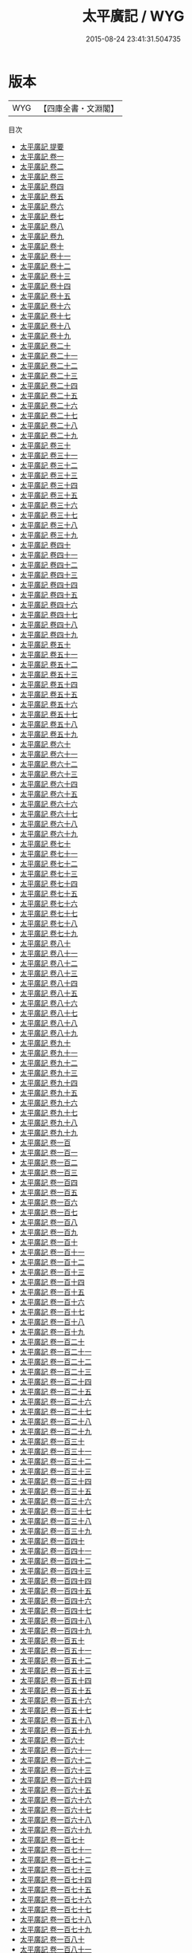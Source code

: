 #+TITLE: 太平廣記 / WYG
#+DATE: 2015-08-24 23:41:31.504735
* 版本
 |       WYG|【四庫全書・文淵閣】|
目次
 - [[file:KR3l0118_000.txt::000-1a][太平廣記 提要]]
 - [[file:KR3l0118_001.txt::001-1a][太平廣記 卷一]]
 - [[file:KR3l0118_002.txt::002-1a][太平廣記 卷二]]
 - [[file:KR3l0118_003.txt::003-1a][太平廣記 卷三]]
 - [[file:KR3l0118_004.txt::004-1a][太平廣記 卷四]]
 - [[file:KR3l0118_005.txt::005-1a][太平廣記 卷五]]
 - [[file:KR3l0118_006.txt::006-1a][太平廣記 卷六]]
 - [[file:KR3l0118_007.txt::007-1a][太平廣記 卷七]]
 - [[file:KR3l0118_008.txt::008-1a][太平廣記 卷八]]
 - [[file:KR3l0118_009.txt::009-1a][太平廣記 卷九]]
 - [[file:KR3l0118_010.txt::010-1a][太平廣記 卷十]]
 - [[file:KR3l0118_011.txt::011-1a][太平廣記 卷十一]]
 - [[file:KR3l0118_012.txt::012-1a][太平廣記 卷十二]]
 - [[file:KR3l0118_013.txt::013-1a][太平廣記 卷十三]]
 - [[file:KR3l0118_014.txt::014-1a][太平廣記 卷十四]]
 - [[file:KR3l0118_015.txt::015-1a][太平廣記 卷十五]]
 - [[file:KR3l0118_016.txt::016-1a][太平廣記 卷十六]]
 - [[file:KR3l0118_017.txt::017-1a][太平廣記 卷十七]]
 - [[file:KR3l0118_018.txt::018-1a][太平廣記 卷十八]]
 - [[file:KR3l0118_019.txt::019-1a][太平廣記 卷十九]]
 - [[file:KR3l0118_020.txt::020-1a][太平廣記 卷二十]]
 - [[file:KR3l0118_021.txt::021-1a][太平廣記 卷二十一]]
 - [[file:KR3l0118_022.txt::022-1a][太平廣記 卷二十二]]
 - [[file:KR3l0118_023.txt::023-1a][太平廣記 卷二十三]]
 - [[file:KR3l0118_024.txt::024-1a][太平廣記 卷二十四]]
 - [[file:KR3l0118_025.txt::025-1a][太平廣記 卷二十五]]
 - [[file:KR3l0118_026.txt::026-1a][太平廣記 卷二十六]]
 - [[file:KR3l0118_027.txt::027-1a][太平廣記 卷二十七]]
 - [[file:KR3l0118_028.txt::028-1a][太平廣記 卷二十八]]
 - [[file:KR3l0118_029.txt::029-1a][太平廣記 卷二十九]]
 - [[file:KR3l0118_030.txt::030-1a][太平廣記 卷三十]]
 - [[file:KR3l0118_031.txt::031-1a][太平廣記 卷三十一]]
 - [[file:KR3l0118_032.txt::032-1a][太平廣記 卷三十二]]
 - [[file:KR3l0118_033.txt::033-1a][太平廣記 卷三十三]]
 - [[file:KR3l0118_034.txt::034-1a][太平廣記 卷三十四]]
 - [[file:KR3l0118_035.txt::035-1a][太平廣記 卷三十五]]
 - [[file:KR3l0118_036.txt::036-1a][太平廣記 卷三十六]]
 - [[file:KR3l0118_037.txt::037-1a][太平廣記 卷三十七]]
 - [[file:KR3l0118_038.txt::038-1a][太平廣記 卷三十八]]
 - [[file:KR3l0118_039.txt::039-1a][太平廣記 卷三十九]]
 - [[file:KR3l0118_040.txt::040-1a][太平廣記 卷四十]]
 - [[file:KR3l0118_041.txt::041-1a][太平廣記 卷四十一]]
 - [[file:KR3l0118_042.txt::042-1a][太平廣記 卷四十二]]
 - [[file:KR3l0118_043.txt::043-1a][太平廣記 卷四十三]]
 - [[file:KR3l0118_044.txt::044-1a][太平廣記 卷四十四]]
 - [[file:KR3l0118_045.txt::045-1a][太平廣記 卷四十五]]
 - [[file:KR3l0118_046.txt::046-1a][太平廣記 卷四十六]]
 - [[file:KR3l0118_047.txt::047-1a][太平廣記 卷四十七]]
 - [[file:KR3l0118_048.txt::048-1a][太平廣記 卷四十八]]
 - [[file:KR3l0118_049.txt::049-1a][太平廣記 卷四十九]]
 - [[file:KR3l0118_050.txt::050-1a][太平廣記 卷五十]]
 - [[file:KR3l0118_051.txt::051-1a][太平廣記 卷五十一]]
 - [[file:KR3l0118_052.txt::052-1a][太平廣記 卷五十二]]
 - [[file:KR3l0118_053.txt::053-1a][太平廣記 卷五十三]]
 - [[file:KR3l0118_054.txt::054-1a][太平廣記 卷五十四]]
 - [[file:KR3l0118_055.txt::055-1a][太平廣記 卷五十五]]
 - [[file:KR3l0118_056.txt::056-1a][太平廣記 卷五十六]]
 - [[file:KR3l0118_057.txt::057-1a][太平廣記 卷五十七]]
 - [[file:KR3l0118_058.txt::058-1a][太平廣記 卷五十八]]
 - [[file:KR3l0118_059.txt::059-1a][太平廣記 卷五十九]]
 - [[file:KR3l0118_060.txt::060-1a][太平廣記 卷六十]]
 - [[file:KR3l0118_061.txt::061-1a][太平廣記 卷六十一]]
 - [[file:KR3l0118_062.txt::062-1a][太平廣記 卷六十二]]
 - [[file:KR3l0118_063.txt::063-1a][太平廣記 卷六十三]]
 - [[file:KR3l0118_064.txt::064-1a][太平廣記 卷六十四]]
 - [[file:KR3l0118_065.txt::065-1a][太平廣記 卷六十五]]
 - [[file:KR3l0118_066.txt::066-1a][太平廣記 卷六十六]]
 - [[file:KR3l0118_067.txt::067-1a][太平廣記 卷六十七]]
 - [[file:KR3l0118_068.txt::068-1a][太平廣記 卷六十八]]
 - [[file:KR3l0118_069.txt::069-1a][太平廣記 卷六十九]]
 - [[file:KR3l0118_070.txt::070-1a][太平廣記 卷七十]]
 - [[file:KR3l0118_071.txt::071-1a][太平廣記 卷七十一]]
 - [[file:KR3l0118_072.txt::072-1a][太平廣記 卷七十二]]
 - [[file:KR3l0118_073.txt::073-1a][太平廣記 卷七十三]]
 - [[file:KR3l0118_074.txt::074-1a][太平廣記 卷七十四]]
 - [[file:KR3l0118_075.txt::075-1a][太平廣記 卷七十五]]
 - [[file:KR3l0118_076.txt::076-1a][太平廣記 卷七十六]]
 - [[file:KR3l0118_077.txt::077-1a][太平廣記 卷七十七]]
 - [[file:KR3l0118_078.txt::078-1a][太平廣記 卷七十八]]
 - [[file:KR3l0118_079.txt::079-1a][太平廣記 卷七十九]]
 - [[file:KR3l0118_080.txt::080-1a][太平廣記 卷八十]]
 - [[file:KR3l0118_081.txt::081-1a][太平廣記 卷八十一]]
 - [[file:KR3l0118_082.txt::082-1a][太平廣記 卷八十二]]
 - [[file:KR3l0118_083.txt::083-1a][太平廣記 卷八十三]]
 - [[file:KR3l0118_084.txt::084-1a][太平廣記 卷八十四]]
 - [[file:KR3l0118_085.txt::085-1a][太平廣記 卷八十五]]
 - [[file:KR3l0118_086.txt::086-1a][太平廣記 卷八十六]]
 - [[file:KR3l0118_087.txt::087-1a][太平廣記 卷八十七]]
 - [[file:KR3l0118_088.txt::088-1a][太平廣記 卷八十八]]
 - [[file:KR3l0118_089.txt::089-1a][太平廣記 卷八十九]]
 - [[file:KR3l0118_090.txt::090-1a][太平廣記 卷九十]]
 - [[file:KR3l0118_091.txt::091-1a][太平廣記 卷九十一]]
 - [[file:KR3l0118_092.txt::092-1a][太平廣記 卷九十二]]
 - [[file:KR3l0118_093.txt::093-1a][太平廣記 卷九十三]]
 - [[file:KR3l0118_094.txt::094-1a][太平廣記 卷九十四]]
 - [[file:KR3l0118_095.txt::095-1a][太平廣記 卷九十五]]
 - [[file:KR3l0118_096.txt::096-1a][太平廣記 卷九十六]]
 - [[file:KR3l0118_097.txt::097-1a][太平廣記 卷九十七]]
 - [[file:KR3l0118_098.txt::098-1a][太平廣記 卷九十八]]
 - [[file:KR3l0118_099.txt::099-1a][太平廣記 卷九十九]]
 - [[file:KR3l0118_100.txt::100-1a][太平廣記 卷一百]]
 - [[file:KR3l0118_101.txt::101-1a][太平廣記 卷一百一]]
 - [[file:KR3l0118_102.txt::102-1a][太平廣記 卷一百二]]
 - [[file:KR3l0118_103.txt::103-1a][太平廣記 卷一百三]]
 - [[file:KR3l0118_104.txt::104-1a][太平廣記 卷一百四]]
 - [[file:KR3l0118_105.txt::105-1a][太平廣記 卷一百五]]
 - [[file:KR3l0118_106.txt::106-1a][太平廣記 卷一百六]]
 - [[file:KR3l0118_107.txt::107-1a][太平廣記 卷一百七]]
 - [[file:KR3l0118_108.txt::108-1a][太平廣記 卷一百八]]
 - [[file:KR3l0118_109.txt::109-1a][太平廣記 卷一百九]]
 - [[file:KR3l0118_110.txt::110-1a][太平廣記 卷一百十]]
 - [[file:KR3l0118_111.txt::111-1a][太平廣記 卷一百十一]]
 - [[file:KR3l0118_112.txt::112-1a][太平廣記 卷一百十二]]
 - [[file:KR3l0118_113.txt::113-1a][太平廣記 卷一百十三]]
 - [[file:KR3l0118_114.txt::114-1a][太平廣記 卷一百十四]]
 - [[file:KR3l0118_115.txt::115-1a][太平廣記 卷一百十五]]
 - [[file:KR3l0118_116.txt::116-1a][太平廣記 卷一百十六]]
 - [[file:KR3l0118_117.txt::117-1a][太平廣記 卷一百十七]]
 - [[file:KR3l0118_118.txt::118-1a][太平廣記 卷一百十八]]
 - [[file:KR3l0118_119.txt::119-1a][太平廣記 卷一百十九]]
 - [[file:KR3l0118_120.txt::120-1a][太平廣記 卷一百二十]]
 - [[file:KR3l0118_121.txt::121-1a][太平廣記 卷一百二十一]]
 - [[file:KR3l0118_122.txt::122-1a][太平廣記 卷一百二十二]]
 - [[file:KR3l0118_123.txt::123-1a][太平廣記 卷一百二十三]]
 - [[file:KR3l0118_124.txt::124-1a][太平廣記 卷一百二十四]]
 - [[file:KR3l0118_125.txt::125-1a][太平廣記 卷一百二十五]]
 - [[file:KR3l0118_126.txt::126-1a][太平廣記 卷一百二十六]]
 - [[file:KR3l0118_127.txt::127-1a][太平廣記 卷一百二十七]]
 - [[file:KR3l0118_128.txt::128-1a][太平廣記 卷一百二十八]]
 - [[file:KR3l0118_129.txt::129-1a][太平廣記 卷一百二十九]]
 - [[file:KR3l0118_130.txt::130-1a][太平廣記 卷一百三十]]
 - [[file:KR3l0118_131.txt::131-1a][太平廣記 卷一百三十一]]
 - [[file:KR3l0118_132.txt::132-1a][太平廣記 卷一百三十二]]
 - [[file:KR3l0118_133.txt::133-1a][太平廣記 卷一百三十三]]
 - [[file:KR3l0118_134.txt::134-1a][太平廣記 卷一百三十四]]
 - [[file:KR3l0118_135.txt::135-1a][太平廣記 卷一百三十五]]
 - [[file:KR3l0118_136.txt::136-1a][太平廣記 卷一百三十六]]
 - [[file:KR3l0118_137.txt::137-1a][太平廣記 卷一百三十七]]
 - [[file:KR3l0118_138.txt::138-1a][太平廣記 卷一百三十八]]
 - [[file:KR3l0118_139.txt::139-1a][太平廣記 卷一百三十九]]
 - [[file:KR3l0118_140.txt::140-1a][太平廣記 卷一百四十]]
 - [[file:KR3l0118_141.txt::141-1a][太平廣記 卷一百四十一]]
 - [[file:KR3l0118_142.txt::142-1a][太平廣記 卷一百四十二]]
 - [[file:KR3l0118_143.txt::143-1a][太平廣記 卷一百四十三]]
 - [[file:KR3l0118_144.txt::144-1a][太平廣記 卷一百四十四]]
 - [[file:KR3l0118_145.txt::145-1a][太平廣記 卷一百四十五]]
 - [[file:KR3l0118_146.txt::146-1a][太平廣記 卷一百四十六]]
 - [[file:KR3l0118_147.txt::147-1a][太平廣記 卷一百四十七]]
 - [[file:KR3l0118_148.txt::148-1a][太平廣記 卷一百四十八]]
 - [[file:KR3l0118_149.txt::149-1a][太平廣記 卷一百四十九]]
 - [[file:KR3l0118_150.txt::150-1a][太平廣記 卷一百五十]]
 - [[file:KR3l0118_151.txt::151-1a][太平廣記 卷一百五十一]]
 - [[file:KR3l0118_152.txt::152-1a][太平廣記 卷一百五十二]]
 - [[file:KR3l0118_153.txt::153-1a][太平廣記 卷一百五十三]]
 - [[file:KR3l0118_154.txt::154-1a][太平廣記 卷一百五十四]]
 - [[file:KR3l0118_155.txt::155-1a][太平廣記 卷一百五十五]]
 - [[file:KR3l0118_156.txt::156-1a][太平廣記 卷一百五十六]]
 - [[file:KR3l0118_157.txt::157-1a][太平廣記 卷一百五十七]]
 - [[file:KR3l0118_158.txt::158-1a][太平廣記 卷一百五十八]]
 - [[file:KR3l0118_159.txt::159-1a][太平廣記 卷一百五十九]]
 - [[file:KR3l0118_160.txt::160-1a][太平廣記 卷一百六十]]
 - [[file:KR3l0118_161.txt::161-1a][太平廣記 卷一百六十一]]
 - [[file:KR3l0118_162.txt::162-1a][太平廣記 卷一百六十二]]
 - [[file:KR3l0118_163.txt::163-1a][太平廣記 卷一百六十三]]
 - [[file:KR3l0118_164.txt::164-1a][太平廣記 卷一百六十四]]
 - [[file:KR3l0118_165.txt::165-1a][太平廣記 卷一百六十五]]
 - [[file:KR3l0118_166.txt::166-1a][太平廣記 卷一百六十六]]
 - [[file:KR3l0118_167.txt::167-1a][太平廣記 卷一百六十七]]
 - [[file:KR3l0118_168.txt::168-1a][太平廣記 卷一百六十八]]
 - [[file:KR3l0118_169.txt::169-1a][太平廣記 卷一百六十九]]
 - [[file:KR3l0118_170.txt::170-1a][太平廣記 卷一百七十]]
 - [[file:KR3l0118_171.txt::171-1a][太平廣記 卷一百七十一]]
 - [[file:KR3l0118_172.txt::172-1a][太平廣記 卷一百七十二]]
 - [[file:KR3l0118_173.txt::173-1a][太平廣記 卷一百七十三]]
 - [[file:KR3l0118_174.txt::174-1a][太平廣記 卷一百七十四]]
 - [[file:KR3l0118_175.txt::175-1a][太平廣記 卷一百七十五]]
 - [[file:KR3l0118_176.txt::176-1a][太平廣記 卷一百七十六]]
 - [[file:KR3l0118_177.txt::177-1a][太平廣記 卷一百七十七]]
 - [[file:KR3l0118_178.txt::178-1a][太平廣記 卷一百七十八]]
 - [[file:KR3l0118_179.txt::179-1a][太平廣記 卷一百七十九]]
 - [[file:KR3l0118_180.txt::180-1a][太平廣記 卷一百八十]]
 - [[file:KR3l0118_181.txt::181-1a][太平廣記 卷一百八十一]]
 - [[file:KR3l0118_182.txt::182-1a][太平廣記 卷一百八十二]]
 - [[file:KR3l0118_183.txt::183-1a][太平廣記 卷一百八十三]]
 - [[file:KR3l0118_184.txt::184-1a][太平廣記 卷一百八十四]]
 - [[file:KR3l0118_185.txt::185-1a][太平廣記 卷一百八十五]]
 - [[file:KR3l0118_186.txt::186-1a][太平廣記 卷一百八十六]]
 - [[file:KR3l0118_187.txt::187-1a][太平廣記 卷一百八十七]]
 - [[file:KR3l0118_188.txt::188-1a][太平廣記 卷一百八十八]]
 - [[file:KR3l0118_189.txt::189-1a][太平廣記 卷一百八十九]]
 - [[file:KR3l0118_190.txt::190-1a][太平廣記 卷一百九十]]
 - [[file:KR3l0118_191.txt::191-1a][太平廣記 卷一百九十一]]
 - [[file:KR3l0118_192.txt::192-1a][太平廣記 卷一百九十二]]
 - [[file:KR3l0118_193.txt::193-1a][太平廣記 卷一百九十三]]
 - [[file:KR3l0118_194.txt::194-1a][太平廣記 卷一百九十四]]
 - [[file:KR3l0118_195.txt::195-1a][太平廣記 卷一百九十五]]
 - [[file:KR3l0118_196.txt::196-1a][太平廣記 卷一百九十六]]
 - [[file:KR3l0118_197.txt::197-1a][太平廣記 卷一百九十七]]
 - [[file:KR3l0118_198.txt::198-1a][太平廣記 卷一百九十八]]
 - [[file:KR3l0118_199.txt::199-1a][太平廣記 卷一百九十九]]
 - [[file:KR3l0118_200.txt::200-1a][太平廣記 卷二百]]
 - [[file:KR3l0118_201.txt::201-1a][太平廣記 卷二百一]]
 - [[file:KR3l0118_202.txt::202-1a][太平廣記 卷二百二]]
 - [[file:KR3l0118_203.txt::203-1a][太平廣記 卷二百三]]
 - [[file:KR3l0118_204.txt::204-1a][太平廣記 卷二百四]]
 - [[file:KR3l0118_205.txt::205-1a][太平廣記 卷二百五]]
 - [[file:KR3l0118_206.txt::206-1a][太平廣記 卷二百六]]
 - [[file:KR3l0118_207.txt::207-1a][太平廣記 卷二百七]]
 - [[file:KR3l0118_208.txt::208-1a][太平廣記 卷二百八]]
 - [[file:KR3l0118_209.txt::209-1a][太平廣記 卷二百九]]
 - [[file:KR3l0118_210.txt::210-1a][太平廣記 卷二百十]]
 - [[file:KR3l0118_211.txt::211-1a][太平廣記 卷二百十一]]
 - [[file:KR3l0118_212.txt::212-1a][太平廣記 卷二百十二]]
 - [[file:KR3l0118_213.txt::213-1a][太平廣記 卷二百十三]]
 - [[file:KR3l0118_214.txt::214-1a][太平廣記 卷二百十四]]
 - [[file:KR3l0118_215.txt::215-1a][太平廣記 卷二百十五]]
 - [[file:KR3l0118_216.txt::216-1a][太平廣記 卷二百十六]]
 - [[file:KR3l0118_217.txt::217-1a][太平廣記 卷二百十七]]
 - [[file:KR3l0118_218.txt::218-1a][太平廣記 卷二百十八]]
 - [[file:KR3l0118_219.txt::219-1a][太平廣記 卷二百十九]]
 - [[file:KR3l0118_220.txt::220-1a][太平廣記 卷二百二十]]
 - [[file:KR3l0118_221.txt::221-1a][太平廣記 卷二百二十一]]
 - [[file:KR3l0118_222.txt::222-1a][太平廣記 卷二百二十二]]
 - [[file:KR3l0118_223.txt::223-1a][太平廣記 卷二百二十三]]
 - [[file:KR3l0118_224.txt::224-1a][太平廣記 卷二百二十四]]
 - [[file:KR3l0118_225.txt::225-1a][太平廣記 卷二百二十五]]
 - [[file:KR3l0118_226.txt::226-1a][太平廣記 卷二百二十六]]
 - [[file:KR3l0118_227.txt::227-1a][太平廣記 卷二百二十七]]
 - [[file:KR3l0118_228.txt::228-1a][太平廣記 卷二百二十八]]
 - [[file:KR3l0118_229.txt::229-1a][太平廣記 卷二百二十九]]
 - [[file:KR3l0118_230.txt::230-1a][太平廣記 卷二百三十]]
 - [[file:KR3l0118_231.txt::231-1a][太平廣記 卷二百三十一]]
 - [[file:KR3l0118_232.txt::232-1a][太平廣記 卷二百三十二]]
 - [[file:KR3l0118_233.txt::233-1a][太平廣記 卷二百三十三]]
 - [[file:KR3l0118_234.txt::234-1a][太平廣記 卷二百三十四]]
 - [[file:KR3l0118_235.txt::235-1a][太平廣記 卷二百三十五]]
 - [[file:KR3l0118_236.txt::236-1a][太平廣記 卷二百三十六]]
 - [[file:KR3l0118_237.txt::237-1a][太平廣記 卷二百三十七]]
 - [[file:KR3l0118_238.txt::238-1a][太平廣記 卷二百三十八]]
 - [[file:KR3l0118_239.txt::239-1a][太平廣記 卷二百三十九]]
 - [[file:KR3l0118_240.txt::240-1a][太平廣記 卷二百四十]]
 - [[file:KR3l0118_241.txt::241-1a][太平廣記 卷二百四十一]]
 - [[file:KR3l0118_242.txt::242-1a][太平廣記 卷二百四十二]]
 - [[file:KR3l0118_243.txt::243-1a][太平廣記 卷二百四十三]]
 - [[file:KR3l0118_244.txt::244-1a][太平廣記 卷二百四十四]]
 - [[file:KR3l0118_245.txt::245-1a][太平廣記 卷二百四十五]]
 - [[file:KR3l0118_246.txt::246-1a][太平廣記 卷二百四十六]]
 - [[file:KR3l0118_247.txt::247-1a][太平廣記 卷二百四十七]]
 - [[file:KR3l0118_248.txt::248-1a][太平廣記 卷二百四十八]]
 - [[file:KR3l0118_249.txt::249-1a][太平廣記 卷二百四十九]]
 - [[file:KR3l0118_250.txt::250-1a][太平廣記 卷二百五十]]
 - [[file:KR3l0118_251.txt::251-1a][太平廣記 卷二百五十一]]
 - [[file:KR3l0118_252.txt::252-1a][太平廣記 卷二百五十二]]
 - [[file:KR3l0118_253.txt::253-1a][太平廣記 卷二百五十三]]
 - [[file:KR3l0118_254.txt::254-1a][太平廣記 卷二百五十四]]
 - [[file:KR3l0118_255.txt::255-1a][太平廣記 卷二百五十五]]
 - [[file:KR3l0118_256.txt::256-1a][太平廣記 卷二百五十六]]
 - [[file:KR3l0118_257.txt::257-1a][太平廣記 卷二百五十七]]
 - [[file:KR3l0118_258.txt::258-1a][太平廣記 卷二百五十八]]
 - [[file:KR3l0118_259.txt::259-1a][太平廣記 卷二百五十九]]
 - [[file:KR3l0118_260.txt::260-1a][太平廣記 卷二百六十]]
 - [[file:KR3l0118_261.txt::261-1a][太平廣記 卷二百六十一]]
 - [[file:KR3l0118_262.txt::262-1a][太平廣記 卷二百六十二]]
 - [[file:KR3l0118_263.txt::263-1a][太平廣記 卷二百六十三]]
 - [[file:KR3l0118_264.txt::264-1a][太平廣記 卷二百六十四]]
 - [[file:KR3l0118_265.txt::265-1a][太平廣記 卷二百六十五]]
 - [[file:KR3l0118_266.txt::266-1a][太平廣記 卷二百六十六]]
 - [[file:KR3l0118_267.txt::267-1a][太平廣記 卷二百六十七]]
 - [[file:KR3l0118_268.txt::268-1a][太平廣記 卷二百六十八]]
 - [[file:KR3l0118_269.txt::269-1a][太平廣記 卷二百六十九]]
 - [[file:KR3l0118_270.txt::270-1a][太平廣記 卷二百七十]]
 - [[file:KR3l0118_271.txt::271-1a][太平廣記 卷二百七十一]]
 - [[file:KR3l0118_272.txt::272-1a][太平廣記 卷二百七十二]]
 - [[file:KR3l0118_273.txt::273-1a][太平廣記 卷二百七十三]]
 - [[file:KR3l0118_274.txt::274-1a][太平廣記 卷二百七十四]]
 - [[file:KR3l0118_275.txt::275-1a][太平廣記 卷二百七十五]]
 - [[file:KR3l0118_276.txt::276-1a][太平廣記 卷二百七十六]]
 - [[file:KR3l0118_277.txt::277-1a][太平廣記 卷二百七十七]]
 - [[file:KR3l0118_278.txt::278-1a][太平廣記 卷二百七十八]]
 - [[file:KR3l0118_279.txt::279-1a][太平廣記 卷二百七十九]]
 - [[file:KR3l0118_280.txt::280-1a][太平廣記 卷二百八十]]
 - [[file:KR3l0118_281.txt::281-1a][太平廣記 卷二百八十一]]
 - [[file:KR3l0118_282.txt::282-1a][太平廣記 卷二百八十二]]
 - [[file:KR3l0118_283.txt::283-1a][太平廣記 卷二百八十三]]
 - [[file:KR3l0118_284.txt::284-1a][太平廣記 卷二百八十四]]
 - [[file:KR3l0118_285.txt::285-1a][太平廣記 卷二百八十五]]
 - [[file:KR3l0118_286.txt::286-1a][太平廣記 卷二百八十六]]
 - [[file:KR3l0118_287.txt::287-1a][太平廣記 卷二百八十七]]
 - [[file:KR3l0118_288.txt::288-1a][太平廣記 卷二百八十八]]
 - [[file:KR3l0118_289.txt::289-1a][太平廣記 卷二百八十九]]
 - [[file:KR3l0118_290.txt::290-1a][太平廣記 卷二百九十]]
 - [[file:KR3l0118_291.txt::291-1a][太平廣記 卷二百九十一]]
 - [[file:KR3l0118_292.txt::292-1a][太平廣記 卷二百九十二]]
 - [[file:KR3l0118_293.txt::293-1a][太平廣記 卷二百九十三]]
 - [[file:KR3l0118_294.txt::294-1a][太平廣記 卷二百九十四]]
 - [[file:KR3l0118_295.txt::295-1a][太平廣記 卷二百九十五]]
 - [[file:KR3l0118_296.txt::296-1a][太平廣記 卷二百九十六]]
 - [[file:KR3l0118_297.txt::297-1a][太平廣記 卷二百九十七]]
 - [[file:KR3l0118_298.txt::298-1a][太平廣記 卷二百九十八]]
 - [[file:KR3l0118_299.txt::299-1a][太平廣記 卷二百九十九]]
 - [[file:KR3l0118_300.txt::300-1a][太平廣記 卷三百]]
 - [[file:KR3l0118_301.txt::301-1a][太平廣記 卷三百一]]
 - [[file:KR3l0118_302.txt::302-1a][太平廣記 卷三百二]]
 - [[file:KR3l0118_303.txt::303-1a][太平廣記 卷三百三]]
 - [[file:KR3l0118_304.txt::304-1a][太平廣記 卷三百四]]
 - [[file:KR3l0118_305.txt::305-1a][太平廣記 卷三百五]]
 - [[file:KR3l0118_306.txt::306-1a][太平廣記 卷三百六]]
 - [[file:KR3l0118_307.txt::307-1a][太平廣記 卷三百七]]
 - [[file:KR3l0118_308.txt::308-1a][太平廣記 卷三百八]]
 - [[file:KR3l0118_309.txt::309-1a][太平廣記 卷三百九]]
 - [[file:KR3l0118_310.txt::310-1a][太平廣記 卷三百一十]]
 - [[file:KR3l0118_311.txt::311-1a][太平廣記 卷三百一十一]]
 - [[file:KR3l0118_312.txt::312-1a][太平廣記 卷三百一十二]]
 - [[file:KR3l0118_313.txt::313-1a][太平廣記 卷三百一十三]]
 - [[file:KR3l0118_314.txt::314-1a][太平廣記 卷三百一十四]]
 - [[file:KR3l0118_315.txt::315-1a][太平廣記 卷三百一十五]]
 - [[file:KR3l0118_316.txt::316-1a][太平廣記 卷三百一十六]]
 - [[file:KR3l0118_317.txt::317-1a][太平廣記 卷三百一十七]]
 - [[file:KR3l0118_318.txt::318-1a][太平廣記 卷三百一十八]]
 - [[file:KR3l0118_319.txt::319-1a][太平廣記 卷三百一十九]]
 - [[file:KR3l0118_320.txt::320-1a][太平廣記 卷三百二十]]
 - [[file:KR3l0118_321.txt::321-1a][太平廣記 卷三百二十一]]
 - [[file:KR3l0118_322.txt::322-1a][太平廣記 卷三百二十二]]
 - [[file:KR3l0118_323.txt::323-1a][太平廣記 卷三百二十三]]
 - [[file:KR3l0118_324.txt::324-1a][太平廣記 卷三百二十四]]
 - [[file:KR3l0118_325.txt::325-1a][太平廣記 卷三百二十五]]
 - [[file:KR3l0118_326.txt::326-1a][太平廣記 卷三百二十六]]
 - [[file:KR3l0118_327.txt::327-1a][太平廣記 卷三百二十七]]
 - [[file:KR3l0118_328.txt::328-1a][太平廣記 卷三百二十八]]
 - [[file:KR3l0118_329.txt::329-1a][太平廣記 卷三百二十九]]
 - [[file:KR3l0118_330.txt::330-1a][太平廣記 卷三百三十]]
 - [[file:KR3l0118_331.txt::331-1a][太平廣記 卷三百三十一]]
 - [[file:KR3l0118_332.txt::332-1a][太平廣記 卷三百三十二]]
 - [[file:KR3l0118_333.txt::333-1a][太平廣記 卷三百三十三]]
 - [[file:KR3l0118_334.txt::334-1a][太平廣記 卷三百三十四]]
 - [[file:KR3l0118_335.txt::335-1a][太平廣記 卷三百三十五]]
 - [[file:KR3l0118_336.txt::336-1a][太平廣記 卷三百三十六]]
 - [[file:KR3l0118_337.txt::337-1a][太平廣記 卷三百三十七]]
 - [[file:KR3l0118_338.txt::338-1a][太平廣記 卷三百三十八]]
 - [[file:KR3l0118_339.txt::339-1a][太平廣記 卷三百三十九]]
 - [[file:KR3l0118_340.txt::340-1a][太平廣記 卷三百四十]]
 - [[file:KR3l0118_341.txt::341-1a][太平廣記 卷三百四十一]]
 - [[file:KR3l0118_342.txt::342-1a][太平廣記 卷三百四十二]]
 - [[file:KR3l0118_343.txt::343-1a][太平廣記 卷三百四十三]]
 - [[file:KR3l0118_344.txt::344-1a][太平廣記 卷三百四十四]]
 - [[file:KR3l0118_345.txt::345-1a][太平廣記 卷三百四十五]]
 - [[file:KR3l0118_346.txt::346-1a][太平廣記 卷三百四十六]]
 - [[file:KR3l0118_347.txt::347-1a][太平廣記 卷三百四十七]]
 - [[file:KR3l0118_348.txt::348-1a][太平廣記 卷三百四十八]]
 - [[file:KR3l0118_349.txt::349-1a][太平廣記 卷三百四十九]]
 - [[file:KR3l0118_350.txt::350-1a][太平廣記 卷三百五十]]
 - [[file:KR3l0118_351.txt::351-1a][太平廣記 卷三百五十一]]
 - [[file:KR3l0118_352.txt::352-1a][太平廣記 卷三百五十二]]
 - [[file:KR3l0118_353.txt::353-1a][太平廣記 卷三百五十三]]
 - [[file:KR3l0118_354.txt::354-1a][太平廣記 卷三百五十四]]
 - [[file:KR3l0118_355.txt::355-1a][太平廣記 卷三百五十五]]
 - [[file:KR3l0118_356.txt::356-1a][太平廣記 卷三百五十六]]
 - [[file:KR3l0118_357.txt::357-1a][太平廣記 卷三百五十七]]
 - [[file:KR3l0118_358.txt::358-1a][太平廣記 卷三百五十八]]
 - [[file:KR3l0118_359.txt::359-1a][太平廣記 卷三百五十九]]
 - [[file:KR3l0118_360.txt::360-1a][太平廣記 卷三百六十]]
 - [[file:KR3l0118_361.txt::361-1a][太平廣記 卷三百六十一]]
 - [[file:KR3l0118_362.txt::362-1a][太平廣記 卷三百六十二]]
 - [[file:KR3l0118_363.txt::363-1a][太平廣記 卷三百六十三]]
 - [[file:KR3l0118_364.txt::364-1a][太平廣記 卷三百六十四]]
 - [[file:KR3l0118_365.txt::365-1a][太平廣記 卷三百六十五]]
 - [[file:KR3l0118_366.txt::366-1a][太平廣記 卷三百六十六]]
 - [[file:KR3l0118_367.txt::367-1a][太平廣記 卷三百六十七]]
 - [[file:KR3l0118_368.txt::368-1a][太平廣記 卷三百六十八]]
 - [[file:KR3l0118_369.txt::369-1a][太平廣記 卷三百六十九]]
 - [[file:KR3l0118_370.txt::370-1a][太平廣記 卷三百七十]]
 - [[file:KR3l0118_371.txt::371-1a][太平廣記 卷三百七十一]]
 - [[file:KR3l0118_372.txt::372-1a][太平廣記 卷三百七十二]]
 - [[file:KR3l0118_373.txt::373-1a][太平廣記 卷三百七十三]]
 - [[file:KR3l0118_374.txt::374-1a][太平廣記 卷三百七十四]]
 - [[file:KR3l0118_375.txt::375-1a][太平廣記 卷三百七十五]]
 - [[file:KR3l0118_376.txt::376-1a][太平廣記 卷三百七十六]]
 - [[file:KR3l0118_377.txt::377-1a][太平廣記 卷三百七十七]]
 - [[file:KR3l0118_378.txt::378-1a][太平廣記 卷三百七十八]]
 - [[file:KR3l0118_379.txt::379-1a][太平廣記 卷三百七十九]]
 - [[file:KR3l0118_380.txt::380-1a][太平廣記 卷三百八十]]
 - [[file:KR3l0118_381.txt::381-1a][太平廣記 卷三百八十一]]
 - [[file:KR3l0118_382.txt::382-1a][太平廣記 卷三百八十二]]
 - [[file:KR3l0118_383.txt::383-1a][太平廣記 卷三百八十三]]
 - [[file:KR3l0118_384.txt::384-1a][太平廣記 卷三百八十四]]
 - [[file:KR3l0118_385.txt::385-1a][太平廣記 卷三百八十五]]
 - [[file:KR3l0118_386.txt::386-1a][太平廣記 卷三百八十六]]
 - [[file:KR3l0118_387.txt::387-1a][太平廣記 卷三百八十七]]
 - [[file:KR3l0118_388.txt::388-1a][太平廣記 卷三百八十八]]
 - [[file:KR3l0118_389.txt::389-1a][太平廣記 卷三百八十九]]
 - [[file:KR3l0118_390.txt::390-1a][太平廣記 卷三百九十]]
 - [[file:KR3l0118_391.txt::391-1a][太平廣記 卷三百九十一]]
 - [[file:KR3l0118_392.txt::392-1a][太平廣記 卷三百九十二]]
 - [[file:KR3l0118_393.txt::393-1a][太平廣記 卷三百九十三]]
 - [[file:KR3l0118_394.txt::394-1a][太平廣記 卷三百九十四]]
 - [[file:KR3l0118_395.txt::395-1a][太平廣記 卷三百九十五]]
 - [[file:KR3l0118_396.txt::396-1a][太平廣記 卷三百九十六]]
 - [[file:KR3l0118_397.txt::397-1a][太平廣記 卷三百九十七]]
 - [[file:KR3l0118_398.txt::398-1a][太平廣記 卷三百九十八]]
 - [[file:KR3l0118_399.txt::399-1a][太平廣記 卷三百九十九]]
 - [[file:KR3l0118_400.txt::400-1a][太平廣記 卷四百]]
 - [[file:KR3l0118_401.txt::401-1a][太平廣記 卷四百一]]
 - [[file:KR3l0118_402.txt::402-1a][太平廣記 卷四百二]]
 - [[file:KR3l0118_403.txt::403-1a][太平廣記 卷四百三]]
 - [[file:KR3l0118_404.txt::404-1a][太平廣記 卷四百四]]
 - [[file:KR3l0118_405.txt::405-1a][太平廣記 卷四百五]]
 - [[file:KR3l0118_406.txt::406-1a][太平廣記 卷四百六]]
 - [[file:KR3l0118_407.txt::407-1a][太平廣記 卷四百七]]
 - [[file:KR3l0118_408.txt::408-1a][太平廣記 卷四百八]]
 - [[file:KR3l0118_409.txt::409-1a][太平廣記 卷四百九]]
 - [[file:KR3l0118_410.txt::410-1a][太平廣記 卷四百十]]
 - [[file:KR3l0118_411.txt::411-1a][太平廣記 卷四百十一]]
 - [[file:KR3l0118_412.txt::412-1a][太平廣記 卷四百十二]]
 - [[file:KR3l0118_413.txt::413-1a][太平廣記 卷四百十三]]
 - [[file:KR3l0118_414.txt::414-1a][太平廣記 卷四百十四]]
 - [[file:KR3l0118_415.txt::415-1a][太平廣記 卷四百十五]]
 - [[file:KR3l0118_416.txt::416-1a][太平廣記 卷四百十六]]
 - [[file:KR3l0118_417.txt::417-1a][太平廣記 卷四百十七]]
 - [[file:KR3l0118_418.txt::418-1a][太平廣記 卷四百十八]]
 - [[file:KR3l0118_419.txt::419-1a][太平廣記 卷四百十九]]
 - [[file:KR3l0118_420.txt::420-1a][太平廣記 卷四百二十]]
 - [[file:KR3l0118_421.txt::421-1a][太平廣記 卷四百二十一]]
 - [[file:KR3l0118_422.txt::422-1a][太平廣記 卷四百二十二]]
 - [[file:KR3l0118_423.txt::423-1a][太平廣記 卷四百二十三]]
 - [[file:KR3l0118_424.txt::424-1a][太平廣記 卷四百二十四]]
 - [[file:KR3l0118_425.txt::425-1a][太平廣記 卷四百二十五]]
 - [[file:KR3l0118_426.txt::426-1a][太平廣記 卷四百二十六]]
 - [[file:KR3l0118_427.txt::427-1a][太平廣記 卷四百二十七]]
 - [[file:KR3l0118_428.txt::428-1a][太平廣記 卷四百二十八]]
 - [[file:KR3l0118_429.txt::429-1a][太平廣記 卷四百二十九]]
 - [[file:KR3l0118_430.txt::430-1a][太平廣記 卷四百三十]]
 - [[file:KR3l0118_431.txt::431-1a][太平廣記 卷四百三十一]]
 - [[file:KR3l0118_432.txt::432-1a][太平廣記 卷四百三十二]]
 - [[file:KR3l0118_433.txt::433-1a][太平廣記 卷四百三十三]]
 - [[file:KR3l0118_434.txt::434-1a][太平廣記 卷四百三十四]]
 - [[file:KR3l0118_435.txt::435-1a][太平廣記 卷四百三十五]]
 - [[file:KR3l0118_436.txt::436-1a][太平廣記 卷四百三十六]]
 - [[file:KR3l0118_437.txt::437-1a][太平廣記 卷四百三十七]]
 - [[file:KR3l0118_438.txt::438-1a][太平廣記 卷四百三十八]]
 - [[file:KR3l0118_439.txt::439-1a][太平廣記 卷四百三十九]]
 - [[file:KR3l0118_440.txt::440-1a][太平廣記 卷四百四十]]
 - [[file:KR3l0118_441.txt::441-1a][太平廣記 卷四百四十一]]
 - [[file:KR3l0118_442.txt::442-1a][太平廣記 卷四百四十二]]
 - [[file:KR3l0118_443.txt::443-1a][太平廣記 卷四百四十三]]
 - [[file:KR3l0118_444.txt::444-1a][太平廣記 卷四百四十四]]
 - [[file:KR3l0118_445.txt::445-1a][太平廣記 卷四百四十五]]
 - [[file:KR3l0118_446.txt::446-1a][太平廣記 卷四百四十六]]
 - [[file:KR3l0118_447.txt::447-1a][太平廣記 卷四百四十七]]
 - [[file:KR3l0118_448.txt::448-1a][太平廣記 卷四百四十八]]
 - [[file:KR3l0118_449.txt::449-1a][太平廣記 卷四百四十九]]
 - [[file:KR3l0118_450.txt::450-1a][太平廣記 卷四百五十]]
 - [[file:KR3l0118_451.txt::451-1a][太平廣記 卷四百五十一]]
 - [[file:KR3l0118_452.txt::452-1a][太平廣記 卷四百五十二]]
 - [[file:KR3l0118_453.txt::453-1a][太平廣記 卷四百五十三]]
 - [[file:KR3l0118_454.txt::454-1a][太平廣記 卷四百五十四]]
 - [[file:KR3l0118_455.txt::455-1a][太平廣記 卷四百五十五]]
 - [[file:KR3l0118_456.txt::456-1a][太平廣記 卷四百五十六]]
 - [[file:KR3l0118_457.txt::457-1a][太平廣記 卷四百五十七]]
 - [[file:KR3l0118_458.txt::458-1a][太平廣記 卷四百五十八]]
 - [[file:KR3l0118_459.txt::459-1a][太平廣記 卷四百五十九]]
 - [[file:KR3l0118_460.txt::460-1a][太平廣記 卷四百六十]]
 - [[file:KR3l0118_461.txt::461-1a][太平廣記 卷四百六十一]]
 - [[file:KR3l0118_462.txt::462-1a][太平廣記 卷四百六十二]]
 - [[file:KR3l0118_463.txt::463-1a][太平廣記 卷四百六十三]]
 - [[file:KR3l0118_464.txt::464-1a][太平廣記 卷四百六十四]]
 - [[file:KR3l0118_465.txt::465-1a][太平廣記 卷四百六十五]]
 - [[file:KR3l0118_466.txt::466-1a][太平廣記 卷四百六十六]]
 - [[file:KR3l0118_467.txt::467-1a][太平廣記 卷四百六十七]]
 - [[file:KR3l0118_468.txt::468-1a][太平廣記 卷四百六十八]]
 - [[file:KR3l0118_469.txt::469-1a][太平廣記 卷四百六十九]]
 - [[file:KR3l0118_470.txt::470-1a][太平廣記 卷四百七十]]
 - [[file:KR3l0118_471.txt::471-1a][太平廣記 卷四百七十一]]
 - [[file:KR3l0118_472.txt::472-1a][太平廣記 卷四百七十二]]
 - [[file:KR3l0118_473.txt::473-1a][太平廣記 卷四百七十三]]
 - [[file:KR3l0118_474.txt::474-1a][太平廣記 卷四百七十四]]
 - [[file:KR3l0118_475.txt::475-1a][太平廣記 卷四百七十五]]
 - [[file:KR3l0118_476.txt::476-1a][太平廣記 卷四百七十六]]
 - [[file:KR3l0118_477.txt::477-1a][太平廣記 卷四百七十七]]
 - [[file:KR3l0118_478.txt::478-1a][太平廣記 卷四百七十八]]
 - [[file:KR3l0118_479.txt::479-1a][太平廣記 卷四百七十九]]
 - [[file:KR3l0118_480.txt::480-1a][太平廣記 卷四百八十]]
 - [[file:KR3l0118_481.txt::481-1a][太平廣記 卷四百八十一]]
 - [[file:KR3l0118_482.txt::482-1a][太平廣記 卷四百八十二]]
 - [[file:KR3l0118_483.txt::483-1a][太平廣記 卷四百八十三]]
 - [[file:KR3l0118_484.txt::484-1a][太平廣記 卷四百八十四]]
 - [[file:KR3l0118_485.txt::485-1a][太平廣記 卷四百八十五]]
 - [[file:KR3l0118_486.txt::486-1a][太平廣記 卷四百八十六]]
 - [[file:KR3l0118_487.txt::487-1a][太平廣記 卷四百八十七]]
 - [[file:KR3l0118_488.txt::488-1a][太平廣記 卷四百八十八]]
 - [[file:KR3l0118_489.txt::489-1a][太平廣記 卷四百八十九]]
 - [[file:KR3l0118_490.txt::490-1a][太平廣記 卷四百九十]]
 - [[file:KR3l0118_491.txt::491-1a][太平廣記 卷四百九十一]]
 - [[file:KR3l0118_492.txt::492-1a][太平廣記 卷四百九十二]]
 - [[file:KR3l0118_493.txt::493-1a][太平廣記 卷四百九十三]]
 - [[file:KR3l0118_494.txt::494-1a][太平廣記 卷四百九十四]]
 - [[file:KR3l0118_495.txt::495-1a][太平廣記 卷四百九十五]]
 - [[file:KR3l0118_496.txt::496-1a][太平廣記 卷四百九十六]]
 - [[file:KR3l0118_497.txt::497-1a][太平廣記 卷四百九十七]]
 - [[file:KR3l0118_498.txt::498-1a][太平廣記 卷四百九十八]]
 - [[file:KR3l0118_499.txt::499-1a][太平廣記 卷四百九十九]]
 - [[file:KR3l0118_500.txt::500-1a][太平廣記 卷五百]]
